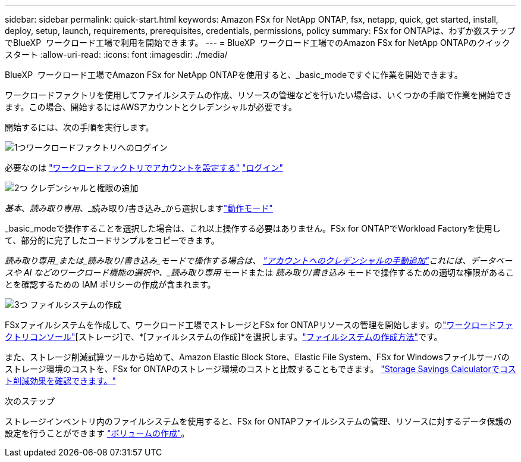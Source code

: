---
sidebar: sidebar 
permalink: quick-start.html 
keywords: Amazon FSx for NetApp ONTAP, fsx, netapp, quick, get started, install, deploy, setup, launch, requirements, prerequisites, credentials, permissions, policy 
summary: FSx for ONTAPは、わずか数ステップでBlueXP  ワークロード工場で利用を開始できます。 
---
= BlueXP  ワークロード工場でのAmazon FSx for NetApp ONTAPのクイックスタート
:allow-uri-read: 
:icons: font
:imagesdir: ./media/


[role="lead"]
BlueXP  ワークロード工場でAmazon FSx for NetApp ONTAPを使用すると、_basic_modeですぐに作業を開始できます。

ワークロードファクトリを使用してファイルシステムの作成、リソースの管理などを行いたい場合は、いくつかの手順で作業を開始できます。この場合、開始するにはAWSアカウントとクレデンシャルが必要です。

開始するには、次の手順を実行します。

.image:https://raw.githubusercontent.com/NetAppDocs/common/main/media/number-1.png["1つ"]ワークロードファクトリへのログイン
[role="quick-margin-para"]
必要なのは link:https://docs.netapp.com/us-en/workload-setup-admin/sign-up-saas.html["ワークロードファクトリでアカウントを設定する"^] link:https://console.workloads.netapp.com["ログイン"^]

.image:https://raw.githubusercontent.com/NetAppDocs/common/main/media/number-2.png["2つ"] クレデンシャルと権限の追加
[role="quick-margin-para"]
_基本_、_読み取り専用_、_読み取り/書き込み_から選択しますlink:https://docs.netapp.com/us-en/workload-setup-admin/operational-modes.html["動作モード"^]

[role="quick-margin-para"]
_basic_modeで操作することを選択した場合は、これ以上操作する必要はありません。FSx for ONTAPでWorkload Factoryを使用して、部分的に完了したコードサンプルをコピーできます。

[role="quick-margin-para"]
_読み取り専用_または_読み取り/書き込み_モードで操作する場合は、 link:https://docs.netapp.com/us-en/workload-setup-admin/add-credentials.html["アカウントへのクレデンシャルの手動追加"^]これには、データベースや AI などのワークロード機能の選択や、_読み取り専用_ モードまたは _読み取り/書き込み_ モードで操作するための適切な権限があることを確認するための IAM ポリシーの作成が含まれます。

.image:https://raw.githubusercontent.com/NetAppDocs/common/main/media/number-3.png["3つ"] ファイルシステムの作成
[role="quick-margin-para"]
FSxファイルシステムを作成して、ワークロード工場でストレージとFSx for ONTAPリソースの管理を開始します。のlink:https://console.workloads.netapp.com["ワークロードファクトリコンソール"^][ストレージ]で、*[ファイルシステムの作成]*を選択します。link:create-file-system.html["ファイルシステムの作成方法"]です。

[role="quick-margin-para"]
また、ストレージ削減試算ツールから始めて、Amazon Elastic Block Store、Elastic File System、FSx for Windowsファイルサーバのストレージ環境のコストを、FSx for ONTAPのストレージ環境のコストと比較することもできます。 link:explore-savings.html["Storage Savings Calculatorでコスト削減効果を確認できます。"]

.次のステップ
ストレージインベントリ内のファイルシステムを使用すると、FSx for ONTAPファイルシステムの管理、リソースに対するデータ保護の設定を行うことができます link:create-volume.html["ボリュームの作成"]。
